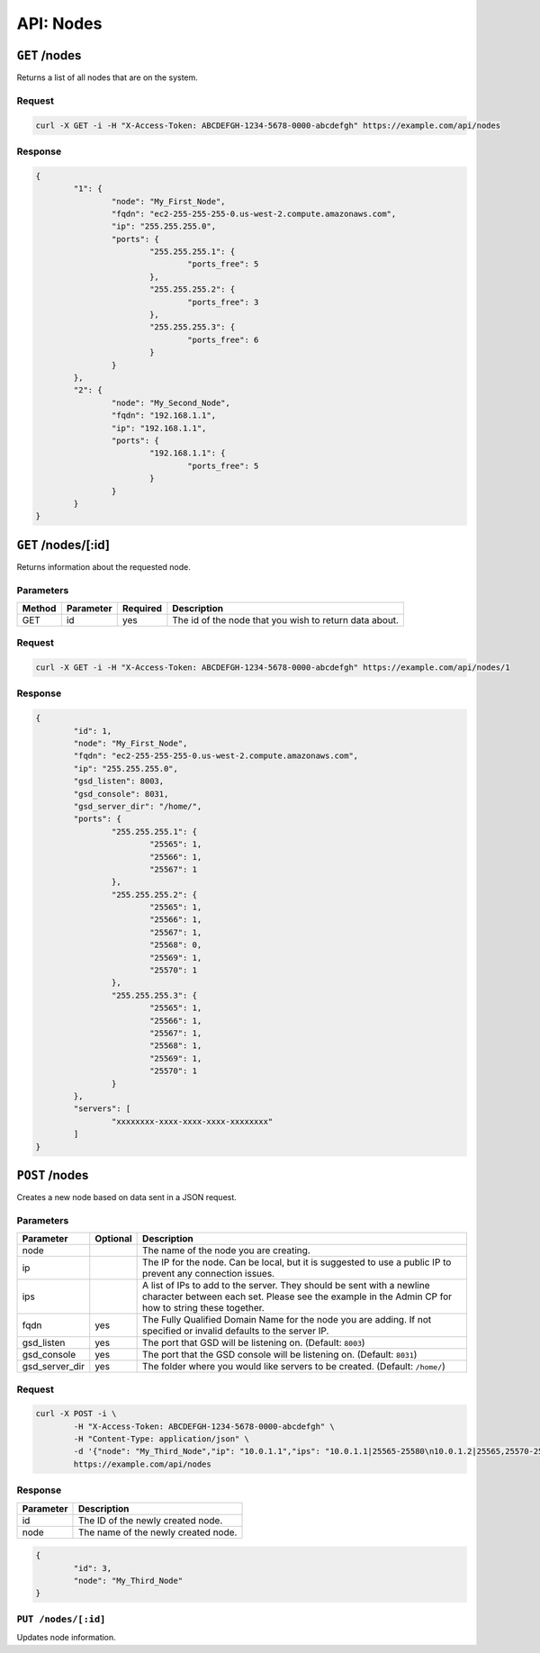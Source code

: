 API: Nodes
==========

``GET`` /nodes
--------------
Returns a list of all nodes that are on the system.

Request
^^^^^^^
.. code-block:: curl

	curl -X GET -i -H "X-Access-Token: ABCDEFGH-1234-5678-0000-abcdefgh" https://example.com/api/nodes

Response
^^^^^^^^
.. code-block:: json

	{
		"1": {
			"node": "My_First_Node",
			"fqdn": "ec2-255-255-255-0.us-west-2.compute.amazonaws.com",
			"ip": "255.255.255.0",
			"ports": {
				"255.255.255.1": {
					"ports_free": 5
				},
				"255.255.255.2": {
					"ports_free": 3
				},
				"255.255.255.3": {
					"ports_free": 6
				}
			}
		},
		"2": {
			"node": "My_Second_Node",
			"fqdn": "192.168.1.1",
			"ip": "192.168.1.1",
			"ports": {
				"192.168.1.1": {
					"ports_free": 5
				}
			}
		}
	}

``GET`` /nodes/[:id]
--------------------
Returns information about the requested node.

Parameters
^^^^^^^^^^
+--------+------------+-----------+------------------------------------------------------------+
| Method | Parameter  | Required  | Description                                                |
+========+============+===========+============================================================+
| GET    | id         | yes       | The id of the node that you wish to return data about.     |
+--------+------------+-----------+------------------------------------------------------------+

Request
^^^^^^^
.. code-block:: curl

	curl -X GET -i -H "X-Access-Token: ABCDEFGH-1234-5678-0000-abcdefgh" https://example.com/api/nodes/1

Response
^^^^^^^^
.. code-block:: json

	{
		"id": 1,
		"node": "My_First_Node",
		"fqdn": "ec2-255-255-255-0.us-west-2.compute.amazonaws.com",
		"ip": "255.255.255.0",
		"gsd_listen": 8003,
		"gsd_console": 8031,
		"gsd_server_dir": "/home/",
		"ports": {
			"255.255.255.1": {
				"25565": 1,
				"25566": 1,
				"25567": 1
			},
			"255.255.255.2": {
				"25565": 1,
				"25566": 1,
				"25567": 1,
				"25568": 0,
				"25569": 1,
				"25570": 1
			},
			"255.255.255.3": {
				"25565": 1,
				"25566": 1,
				"25567": 1,
				"25568": 1,
				"25569": 1,
				"25570": 1
			}
		},
		"servers": [
			"xxxxxxxx-xxxx-xxxx-xxxx-xxxxxxxx"
		]
	}

``POST`` /nodes
---------------
Creates a new node based on data sent in a JSON request.

Parameters
^^^^^^^^^^
+----------------+----------+-----------------------------------------------------------------------------------------------------------------------------------------------------------------------------+
| Parameter      | Optional | Description                                                                                                                                                                 |
+================+==========+=============================================================================================================================================================================+
| node           |          | The name of the node you are creating.                                                                                                                                      |
+----------------+----------+-----------------------------------------------------------------------------------------------------------------------------------------------------------------------------+
| ip             |          | The IP for the node. Can be local, but it is suggested to use a public IP to prevent any connection issues.                                                                 |
+----------------+----------+-----------------------------------------------------------------------------------------------------------------------------------------------------------------------------+
| ips            |          | A list of IPs to add to the server. They should be sent with a newline character between each set. Please see the example in the Admin CP for how to string these together. |
+----------------+----------+-----------------------------------------------------------------------------------------------------------------------------------------------------------------------------+
| fqdn           | yes      | The Fully Qualified Domain Name for the node you are adding. If not specified or invalid defaults to the server IP.                                                         |
+----------------+----------+-----------------------------------------------------------------------------------------------------------------------------------------------------------------------------+
| gsd_listen     | yes      | The port that GSD will be listening on. (Default: ``8003``)                                                                                                                 |
+----------------+----------+-----------------------------------------------------------------------------------------------------------------------------------------------------------------------------+
| gsd_console    | yes      | The port that the GSD console will be listening on. (Default: ``8031``)                                                                                                     |
+----------------+----------+-----------------------------------------------------------------------------------------------------------------------------------------------------------------------------+
| gsd_server_dir | yes      | The folder where you would like servers to be created. (Default: ``/home/``)                                                                                                |
+----------------+----------+-----------------------------------------------------------------------------------------------------------------------------------------------------------------------------+

Request
^^^^^^^
.. code-block:: curl

	curl -X POST -i \
		-H "X-Access-Token: ABCDEFGH-1234-5678-0000-abcdefgh" \
		-H "Content-Type: application/json" \
		-d '{"node": "My_Third_Node","ip": "10.0.1.1","ips": "10.0.1.1|25565-25580\n10.0.1.2|25565,25570-25580,25590\n10.0.1.2|25565"}'
		https://example.com/api/nodes

Response
^^^^^^^^
+------------+------------------------------------+
| Parameter  | Description                        |
+============+====================================+
| id         | The ID of the newly created node.  |
+------------+------------------------------------+
| node       | The name of the newly created node.|
+------------+------------------------------------+
.. code-block:: json

	{
		"id": 3,
		"node": "My_Third_Node"
	}


``PUT /nodes/[:id]``
^^^^^^^^^^^^^^^^^^^^
Updates node information.